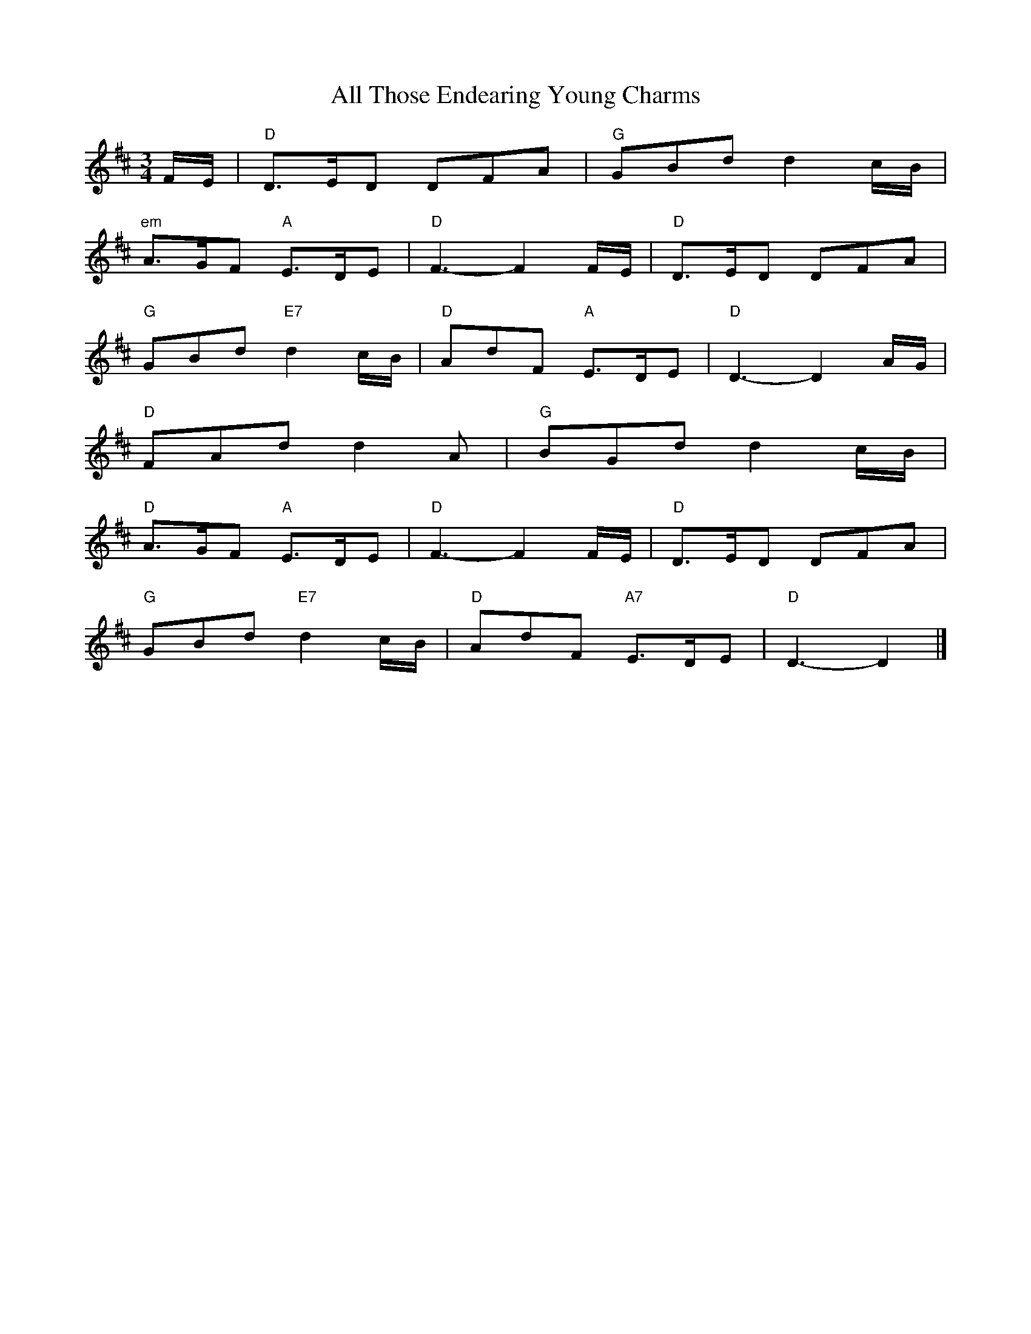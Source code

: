 X: 1
T: All Those Endearing Young Charms
Z: Falkbeer
S: https://thesession.org/tunes/6788#setting6788
R: waltz
M: 3/4
L: 1/8
K: Dmaj
F/E/ | "D"D>ED DFA | "G"GBd d2c/B/|
"em"A>GF "A"E>DE | "D"F3-F2 F/E/ | "D"D>ED DFA |
"G"GBd "E7"d2c/B/ | "D"AdF "A"E>DE | "D"D3-D2A/G/ |
"D"FAd d2A | "G"BGd d2c/B/ |
"D"A>GF "A"E>DE | "D"F3-F2F/E/ | "D"D>ED DFA |
"G"GBd "E7"d2c/B/ | "D"AdF "A7"E>DE | "D"D3-D2 |]
